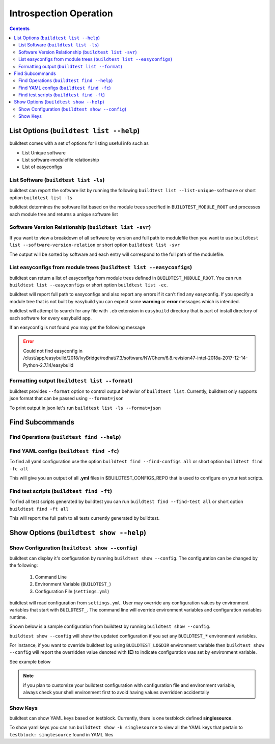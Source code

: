Introspection Operation
=========================

.. contents::
   :backlinks: none

List Options (``buildtest list --help``)
____________________________________________

.. program-output:: cat scripts/buildtest-list-help.txt


buildtest comes with a set of options for listing useful info such as

-  List Unique software

-  List software-modulefile relationship

-  List of easyconfigs


List Software (``buildtest list -ls``)
---------------------------------------------------------------

buildtest can report the software list by running the following ``buildtest list --list-unique-software`` or
short option ``buildtest list -ls``


buildtest determines the software list based on the module trees specified in ``BUILDTEST_MODULE_ROOT``
and processes each module tree and returns a  unique software list

.. program-output:: head -n 15 scripts/buildtest-list-software.txt


Software Version Relationship (``buildtest list -svr``)
---------------------------------------------------------------

If you want to view a breakdown of all software by version and full path to modulefile
then you want to use ``buildtest list --software-version-relation`` or short option
``buildtest list -svr``

The output will be sorted by software and each entry will correspond to the full path of the modulefile.

.. program-output:: head -n 15 scripts/buildtest-list-software-modules.txt

.. _list_easyconfigs:

List easyconfigs from module trees (``buildtest list --easyconfigs``)
-------------------------------------------------------------------------

buildtest can return a list of easyconfigs from module trees defined in ``BUILDTEST_MODULE_ROOT``.
You can run ``buildtest list --easyconfigs`` or short option ``buildtest list -ec``.

buildtest will report full path to easyconfigs and also report any errors if it can't find
any easyconfig. If you specify a module tree that is not built by easybuild you can expect
some **warning** or **error** messages which is intended.

buildtest will attempt to search for any file with ``.eb`` extension  in ``easybuild`` directory
that is part of install directory of each software for every easybuild app.

.. program-output:: head -n 15 scripts/buildtest-list-easyconfigs.txt


If an easyconfig is not found you may get the following message

.. Error::

    Could not find easyconfig in /clust/app/easybuild/2018/IvyBridge/redhat/7.3/software/NWChem/6.8.revision47-intel-2018a-2017-12-14-Python-2.7.14/easybuild


Formatting output (``buildtest list --format``)
------------------------------------------------------

buildtest provides ``--format`` option to control output behavior of ``buildtest list``.
Currently, buildtest only supports json format that can be passed using ``--format=json``


To print output in json let's run ``buildtest list -ls --format=json``

.. program-output:: head -n 10 scripts/buildtest-list-software-format.txt

Find Subcommands
_________________

Find Operations (``buildtest find --help``)
---------------------------------------------

.. program-output:: cat scripts/buildtest-find-help.txt

Find YAML configs (``buildtest find -fc``)
---------------------------------------------------------------

To find all yaml configuration use the option ``buildtest find --find-configs all`` or
short option ``buildtest find -fc all``



This will give you an output of all **.yml** files in $BUILDTEST_CONFIGS_REPO
that is used to configure on your test scripts.

.. program-output:: head -n 10 scripts/buildtest-find-configs.txt


Find test scripts (``buildtest find -ft``)
--------------------------------------------

To find all test scripts generated by buildtest you can run ``buildtest find --find-test all`` or
short option ``buildtest find -ft all``

This will report the full path to all tests currently generated by buildtest.

.. program-output:: head -n 10 scripts/buildtest-find-test.txt


Show Options (``buildtest show --help``)
_________________________________________

.. program-output:: cat scripts/buildtest-show-help.txt

Show Configuration (``buildtest show --config``)
-------------------------------------------------

buildtest can display it's configuration by running ``buildtest show --config``. The
configuration can be changed by the following:

 1. Command Line
 2. Environment Variable (``BUILDTEST_``)
 3. Configuration File (``settings.yml``)

buildtest will read configuration from ``settings.yml``. User may override any configuration
values by environment variables that start with ``BUILDTEST_``. The command line will
override environment variables and configuration variables runtime.

Shown below is a sample configuration from buildtest by running ``buildtest show --config``.


.. program-output:: cat scripts/buildtest-show-configuration.txt



``buildtest show --config`` will show the updated configuration if you set any ``BUILDTEST_*`` environment
variables.

For instance, if you want to override buildtest log using ``BUILDTEST_LOGDIR`` environment variable then
``buildtest show --config`` will report the overridden value denoted with **(E)** to indicate configuration was set
by environment variable.

See example below

.. code-block:: console
    :linenos:
    :emphasize-lines: 8

            $ BUILDTEST_LOGDIR=$HOME buildtest show -c
                 buildtest configuration summary
                 (C): Configuration File,  (E): Environment Variable
        BUILDTEST_BINARY                                   (C) = False
        BUILDTEST_CLEAN_BUILD                              (C) = False
        BUILDTEST_CONFIGS_REPO                             (C) = /home/siddis14/buildtest-framework/toolkit
        BUILDTEST_EASYBUILD                                (C) = False
        BUILDTEST_LOGDIR                                   (E) = /home/siddis14
        BUILDTEST_MODULE_ROOT                              (C) = /clust/app/easybuild/2018/commons/modules/all:/clust/app/easybuild/2018/Broadwell/redhat/7.3/modules/all:/nfs/grid/software/moduledomains:/etc/modulefiles:/usr/share/modulefiles:/usr/share/lmod/lmod/modulefiles/Core
        BUILDTEST_OHPC                                     (C) = False
        BUILDTEST_PREPEND_MODULES                          (C) = []
        BUILDTEST_RUN_DIR                                  (C) = /tmp/buildtest
        BUILDTEST_SHELL                                    (C) = sh
        BUILDTEST_SUCCESS_THRESHOLD                        (C) = 1.0
        BUILDTEST_TESTDIR                                  (C) = /home/siddis14/buildtest




.. Note:: if you plan to customize your buildtest configuration with configuration file
    and environment variable, always check your shell environment first to avoid having
    values overridden accidentally

Show Keys
-----------

buildtest can show YAML keys based on testblock. Currently, there is one testblock
defined **singlesource**.

To show yaml keys you can run ``buildtest show -k singlesource`` to view all the YAML
keys that pertain to ``testblock: singlesource`` found in YAML files

.. program-output:: cat scripts/buildtest-show-key.txt

